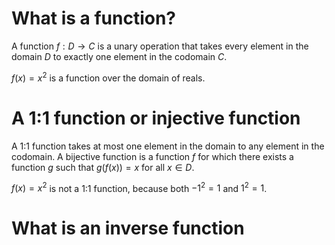 #+AUTHOR: Exr0n
* What is a function?
  A function $f : D \to C$ is a unary operation that takes every element in the domain $D$ to exactly one element in the codomain $C$.

  $f(x) = x^2$ is a function over the domain of reals.
* A 1:1 function or injective function
  A 1:1 function takes at most one element in the domain to any element in the codomain.
  A bijective function is a function $f$ for which there exists a function $g$ such that $g\left(f(x)\right) = x$ for all $x \in D$.

  $f(x) = x^2$ is not a 1:1 function, because both $-1^2 = 1$ and $1^2 = 1$.
* What is an inverse function
